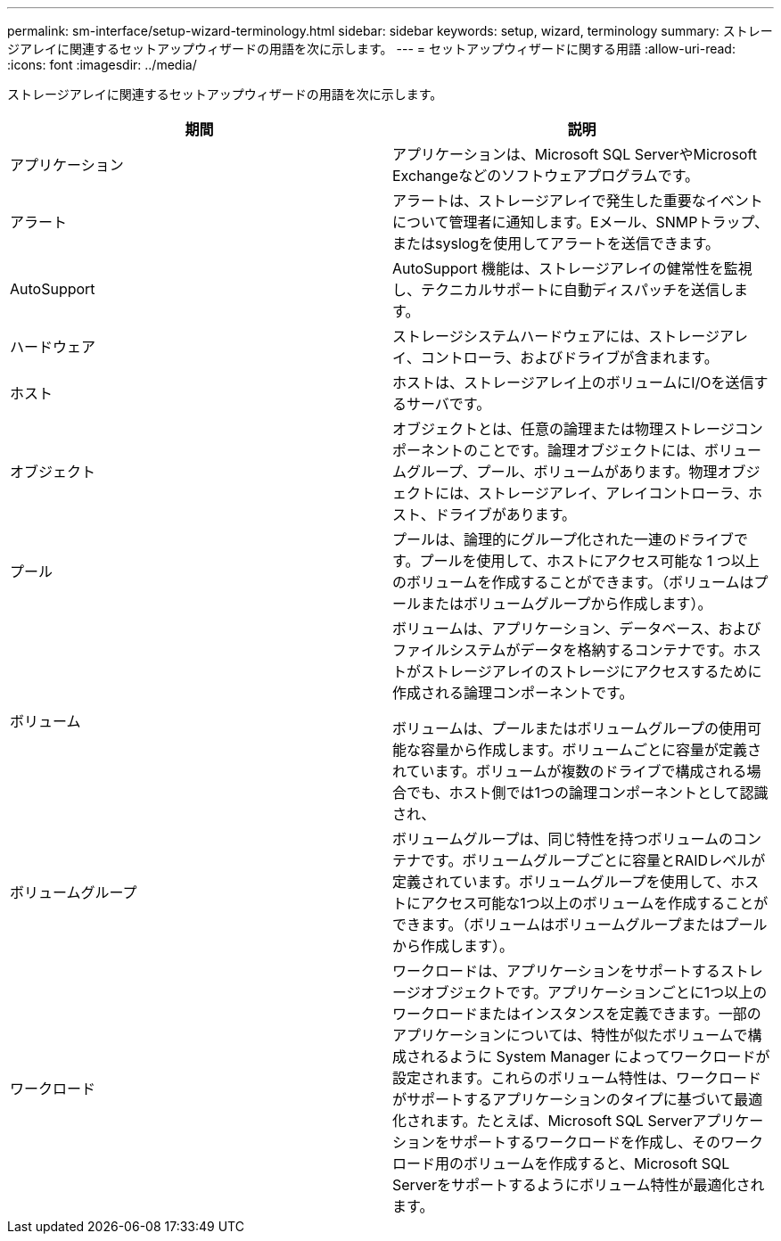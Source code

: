 ---
permalink: sm-interface/setup-wizard-terminology.html 
sidebar: sidebar 
keywords: setup, wizard, terminology 
summary: ストレージアレイに関連するセットアップウィザードの用語を次に示します。 
---
= セットアップウィザードに関する用語
:allow-uri-read: 
:icons: font
:imagesdir: ../media/


[role="lead"]
ストレージアレイに関連するセットアップウィザードの用語を次に示します。

|===
| 期間 | 説明 


 a| 
アプリケーション
 a| 
アプリケーションは、Microsoft SQL ServerやMicrosoft Exchangeなどのソフトウェアプログラムです。



 a| 
アラート
 a| 
アラートは、ストレージアレイで発生した重要なイベントについて管理者に通知します。Eメール、SNMPトラップ、またはsyslogを使用してアラートを送信できます。



 a| 
AutoSupport
 a| 
AutoSupport 機能は、ストレージアレイの健常性を監視し、テクニカルサポートに自動ディスパッチを送信します。



 a| 
ハードウェア
 a| 
ストレージシステムハードウェアには、ストレージアレイ、コントローラ、およびドライブが含まれます。



 a| 
ホスト
 a| 
ホストは、ストレージアレイ上のボリュームにI/Oを送信するサーバです。



 a| 
オブジェクト
 a| 
オブジェクトとは、任意の論理または物理ストレージコンポーネントのことです。論理オブジェクトには、ボリュームグループ、プール、ボリュームがあります。物理オブジェクトには、ストレージアレイ、アレイコントローラ、ホスト、ドライブがあります。



 a| 
プール
 a| 
プールは、論理的にグループ化された一連のドライブです。プールを使用して、ホストにアクセス可能な 1 つ以上のボリュームを作成することができます。（ボリュームはプールまたはボリュームグループから作成します）。



 a| 
ボリューム
 a| 
ボリュームは、アプリケーション、データベース、およびファイルシステムがデータを格納するコンテナです。ホストがストレージアレイのストレージにアクセスするために作成される論理コンポーネントです。

ボリュームは、プールまたはボリュームグループの使用可能な容量から作成します。ボリュームごとに容量が定義されています。ボリュームが複数のドライブで構成される場合でも、ホスト側では1つの論理コンポーネントとして認識され、



 a| 
ボリュームグループ
 a| 
ボリュームグループは、同じ特性を持つボリュームのコンテナです。ボリュームグループごとに容量とRAIDレベルが定義されています。ボリュームグループを使用して、ホストにアクセス可能な1つ以上のボリュームを作成することができます。（ボリュームはボリュームグループまたはプールから作成します）。



 a| 
ワークロード
 a| 
ワークロードは、アプリケーションをサポートするストレージオブジェクトです。アプリケーションごとに1つ以上のワークロードまたはインスタンスを定義できます。一部のアプリケーションについては、特性が似たボリュームで構成されるように System Manager によってワークロードが設定されます。これらのボリューム特性は、ワークロードがサポートするアプリケーションのタイプに基づいて最適化されます。たとえば、Microsoft SQL Serverアプリケーションをサポートするワークロードを作成し、そのワークロード用のボリュームを作成すると、Microsoft SQL Serverをサポートするようにボリューム特性が最適化されます。

|===